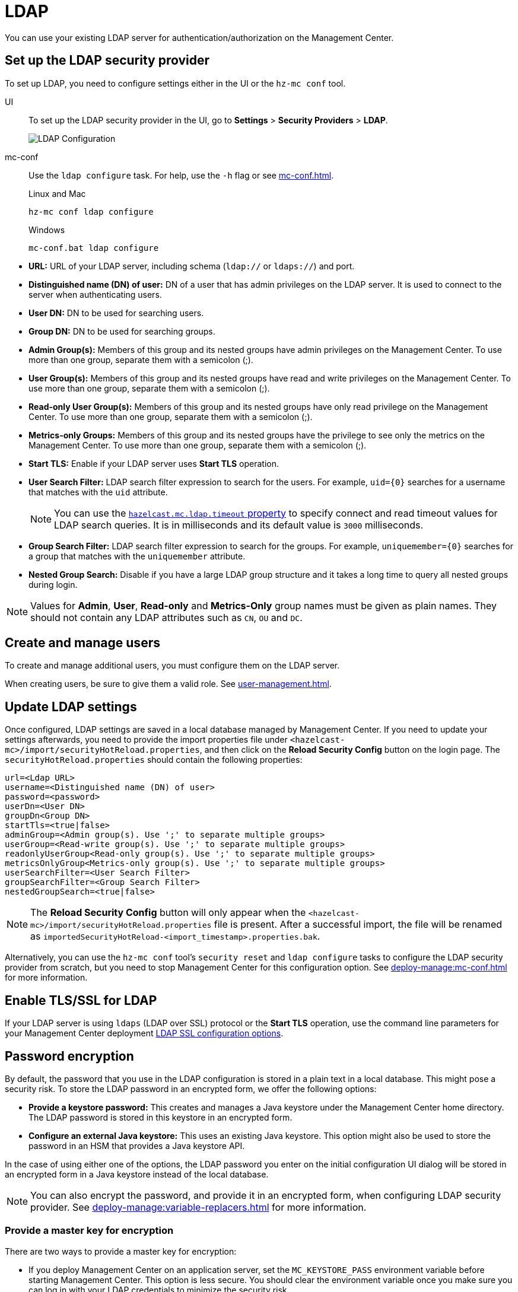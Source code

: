 = LDAP
:description: You can use your existing LDAP server for authentication/authorization on the Management Center. 

{description}

== Set up the LDAP security provider

To set up LDAP, you need to configure settings either in the UI or the `hz-mc conf` tool.

[tabs] 
====
UI::
+
--
To set up the LDAP security provider in the UI, go to *Settings* > *Security Providers* > *LDAP*.

image:ROOT:ConfigureLDAP.png[LDAP Configuration, align="center"]
--
mc-conf::
+
--
Use the `ldap configure` task. For help, use the `-h` flag or see xref:mc-conf.adoc[].

.Linux and Mac
```bash
hz-mc conf ldap configure
```

.Windows
[source,bash]
----
mc-conf.bat ldap configure 
----
--
====

* **URL:** URL of your LDAP server, including schema
(`ldap://` or `ldaps://`) and port.
* **Distinguished name (DN) of user:** DN of a user that has admin
privileges on the LDAP server. It is used to connect to the server
when authenticating users.
* **User DN:** DN to be used for searching users.
* **Group DN:** DN to be used for searching groups.
* **Admin Group(s):** Members of this group and its nested groups
have admin privileges on the Management Center. To use more than one group,
separate them with a semicolon (;).
* **User Group(s):** Members of this group and its nested groups have
read and write privileges on the Management Center. To use more than one
group, separate them with a semicolon (;).
* **Read-only User Group(s):** Members of this group and its nested groups
have only read privilege on the Management Center. To use more than
one group, separate them with a semicolon (;).
* **Metrics-only Groups:** Members of this group and its nested groups
have the privilege to see only the metrics on the Management Center.
To use more than one group, separate them with a semicolon (;).
* **Start TLS:** Enable if your LDAP server uses **Start TLS** operation.
* **User Search Filter:** LDAP search filter expression to search for
the users. For example, `uid=\{0\}` searches for a username that matches with
the `uid` attribute.
+
NOTE: You can use the xref:system-properties.adoc#hazelcast-mc-ldap-timeout[`hazelcast.mc.ldap.timeout` property] to
specify connect and read timeout values for LDAP search queries.
It is in milliseconds and its default value is `3000` milliseconds.
* **Group Search Filter:** LDAP search filter expression to search for
the groups. For example, `uniquemember=\{0\}` searches for a group that
matches with the `uniquemember` attribute.
* **Nested Group Search:** Disable if you have a large LDAP group structure
and it takes a long time to query all nested groups during login.

NOTE: Values for **Admin**, **User**, **Read-only** and **Metrics-Only** group names must
be given as plain names. They should not contain any LDAP attributes such
as `CN`, `OU` and `DC`.

== Create and manage users

To create and manage additional users, you must configure them on the LDAP server.

When creating users, be sure to give them a valid role. See xref:user-management.adoc[].

== Update LDAP settings

Once configured, LDAP settings are saved in a local database managed by Management Center.
If you need to update your settings afterwards, you need to provide the import properties file under `<hazelcast-mc>/import/securityHotReload.properties`, and then click on the **Reload Security Config** button on the login page.
The `securityHotReload.properties` should contain the following properties:

```
url=<Ldap URL>
username=<Distinguished name (DN) of user>
password=<password>
userDn=<User DN>
groupDn<Group DN>
startTls=<true|false>
adminGroup=<Admin group(s). Use ';' to separate multiple groups>
userGroup=<Read-write group(s). Use ';' to separate multiple groups>
readonlyUserGroup<Read-only group(s). Use ';' to separate multiple groups>
metricsOnlyGroup<Metrics-only group(s). Use ';' to separate multiple groups>
userSearchFilter=<User Search Filter>
groupSearchFilter=<Group Search Filter>
nestedGroupSearch=<true|false>
```

NOTE: The **Reload Security Config** button will only appear
when the `<hazelcast-mc>/import/securityHotReload.properties` file is present.
After a successful import, the file will be renamed as `importedSecurityHotReload-<import_timestamp>.properties.bak`.

Alternatively, you can use the `hz-mc conf` tool's `security reset` and `ldap configure` tasks to
configure the LDAP security provider from scratch,
but you need to stop Management Center for this configuration option.
See xref:deploy-manage:mc-conf.adoc[] for more information.

[[ldap-ssl]]
== Enable TLS/SSL for LDAP

If your LDAP server is using `ldaps` (LDAP over SSL) protocol or the *Start TLS* operation, use the command line parameters
for your Management Center deployment xref:deploy-manage:system-properties.adoc#hazelcast-mc-ldap-ssl-protocol[LDAP SSL configuration options].

[[password-encryption]]
== Password encryption

By default, the password that you use in the LDAP configuration is stored in a plain text in a local database.
This might pose a security risk.
To store the LDAP password in an encrypted form, we offer the following options:

* **Provide a keystore password:** This creates and manages a Java
keystore under the Management Center home directory. The LDAP password
is stored in this keystore in an encrypted form.
* **Configure an external Java keystore:** This uses an existing Java
keystore. This option might also be used to store the password in an HSM
that provides a Java keystore API.

In the case of using either one of the options, the LDAP password you enter
on the initial configuration UI dialog will be stored in an encrypted form in a
Java keystore instead of the local database.

NOTE: You can also encrypt the password, and provide it in an encrypted form,
when configuring LDAP security provider.
See xref:deploy-manage:variable-replacers.adoc[] for more information.

[[providing-a-master-key-for-encryption]]
=== Provide a master key for encryption

There are two ways to provide a master key for encryption:

* If you deploy Management Center on an application server,
set the `MC_KEYSTORE_PASS` environment variable before starting Management
Center. This option is less secure. You should clear the environment
variable once you make sure you can log in with your LDAP credentials
to minimize the security risk.
* If you're starting Management Center from the command line, you can
start it with the `hazelcast.mc.askKeyStorePassword` property. Management Center
asks for the keystore password upon start and uses it as a password
for the keystore it creates. This option is more secure as it only stores
the keystore password in memory.

By default, the Management Center creates a Java keystore file under the
Management Center home directory with the name `mc.jceks`. You can
change the location of this file by using the
`hazelcast.mc.keyStore.path` property.

[[configuring-an-external-java-keystore]]
=== Configure an external Java keyStore

If you don't want Management Center to create a keystore for you and
use an existing one that you've created before (or an HSM), set the
following system properties when starting Management Center:

* `hazelcast.mc.useExistingKeyStore=true`: Enables use of an existing keystore.
* `hazelcast.mc.existingKeyStore.path=/path/to/existing/keyStore.jceks`: Path
to the keystore. You do not have to set it if you use an HSM.
* `hazelcast.mc.existingKeyStore.pass=somepass`: Password for the keystore.
You do not have to set it if HSM provides another means to unlock HSM.
* `hazelcast.mc.existingKeyStore.type=JCEKS`: Type of the keystore.
* `hazelcast.mc.existingKeyStore.provider=com.yourprovider.MyProvider`: Provider
of the keystore. Leave empty to use the system provider. Specify the class name
of your HSM's `java.security.Provider` implementation if you use an HSM.

NOTE: Make sure your keystore supports storing secret keys.

[[updating-encrypted-passwords]]
== Update encrypted passwords

You can use the ` ldap update-password` task in the `hz-mc conf` tool to update
the encrypted LDAP password stored in the keystore.

This command expects information about the keystore such as its location and
password and the new LDAP password that you want to use. After updating the LDAP password, click 
**Reload Security Config** on the Management Center login page.

== Next steps

For details about the `hz-mc conf` tool, see xref:mc-conf.adoc[].